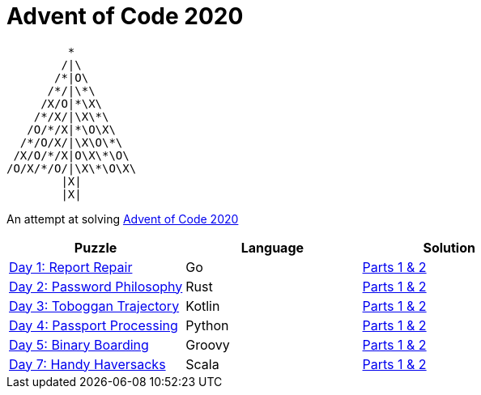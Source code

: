 = Advent of Code 2020 

         * 
        /|\                  
       /*|O\
      /*/|\*\
     /X/O|*\X\
    /*/X/|\X\*\
   /O/*/X|*\O\X\             
  /*/O/X/|\X\O\*\
 /X/O/*/X|O\X\*\O\
/O/X/*/O/|\X\*\O\X\
        |X|      
        |X|    




An attempt at solving http://adventofcode.com/2020[Advent of Code 2020] 

|===
|Puzzle |Language|Solution

|https://adventofcode.com/2020/day/1[Day 1: Report Repair]
|Go
|https://github.com/w4tson/advent-of-code-2020/blob/master/day01-go/part01.go[Parts 1 & 2]
|https://adventofcode.com/2020/day/2[Day 2: Password Philosophy]
|Rust
|https://github.com/w4tson/advent-of-code-2020/blob/master/day02-rust/src/day2.rs[Parts 1 & 2]
|https://adventofcode.com/2020/day/3[Day 3: Toboggan Trajectory]
|Kotlin
|https://github.com/w4tson/advent-of-code-2020/blob/master/day03-kotlin/src/main/kotlin/day03/GeologyMap.kt[Parts 1 & 2]
|https://adventofcode.com/2020/day/4[Day 4: Passport Processing]
|Python
|https://github.com/w4tson/advent-of-code-2020/blob/master/day04-python/main.py[Parts 1 & 2]
|https://adventofcode.com/2020/day/5[Day 5: Binary Boarding]
|Groovy
|https://github.com/w4tson/advent-of-code-2020/blob/master/day05-groovy/day05.groovy[Parts 1 & 2]
|https://adventofcode.com/2020/day/7[Day 7: Handy Haversacks]
|Scala
|https://github.com/w4tson/advent-of-code-2020/blob/master/day07-scala/src/main/scala/day07.scala[Parts 1 & 2]
|===
